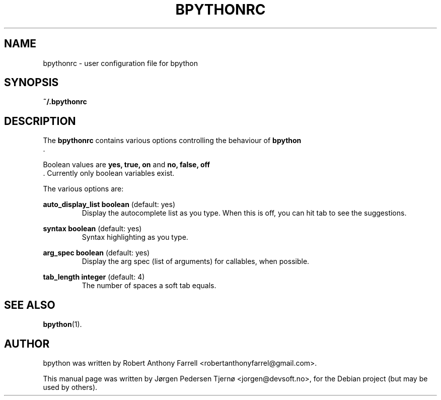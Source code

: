 .\"                                      Hey, EMACS: -*- nroff -*-
.\" First parameter, NAME, should be all caps
.\" Second parameter, SECTION, should be 1-8, maybe w/ subsection
.\" other parameters are allowed: see man(7), man(1)
.TH BPYTHONRC 5 "August 13, 2008"
.\" Please adjust this date whenever revising the manpage.
.\"
.\" Some roff macros, for reference:
.\" .nh        disable hyphenation
.\" .hy        enable hyphenation
.\" .ad l      left justify
.\" .ad b      justify to both left and right margins
.\" .nf        disable filling
.\" .fi        enable filling
.\" .br        insert line break
.\" .sp <n>    insert n+1 empty lines
.\" for manpage-specific macros, see man(7)
.SH NAME
bpythonrc \- user configuration file for bpython
.SH SYNOPSIS
.B ~/.bpythonrc
.SH DESCRIPTION
The 
.B bpythonrc
contains various options controlling the behaviour of 
.B bpython
 .

Boolean values are 
.B yes, true, on
and
.B no, false, off
 . Currently only boolean variables exist. 

The various options are:

.B auto_display_list 
.BI boolean
(default: yes)
.RS
Display the autocomplete list as you type. When this is off, you can hit tab to see the suggestions.
.RE

.B syntax
.BI boolean
(default: yes)
.RS
Syntax highlighting as you type.
.RE

.B arg_spec
.BI boolean
(default: yes)
.RS
Display the arg spec (list of arguments) for callables, when possible.
.RE

.B tab_length
.BI integer
(default: 4)
.RS
The number of spaces a soft tab equals.
.RE

.SH SEE ALSO
.BR bpython (1).

.SH AUTHOR
bpython was written by Robert Anthony Farrell <robertanthonyfarrel@gmail.com>.
.PP
This manual page was written by Jørgen Pedersen Tjernø <jorgen@devsoft.no>,
for the Debian project (but may be used by others).
